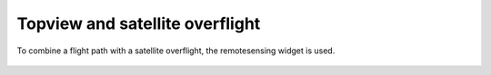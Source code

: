Topview and  satellite overflight
---------------------------------

To combine a flight path with a satellite overflight, the remotesensing widget is used.


 .. image:: /videos/gif/tutorial_satellitetrack.gif
